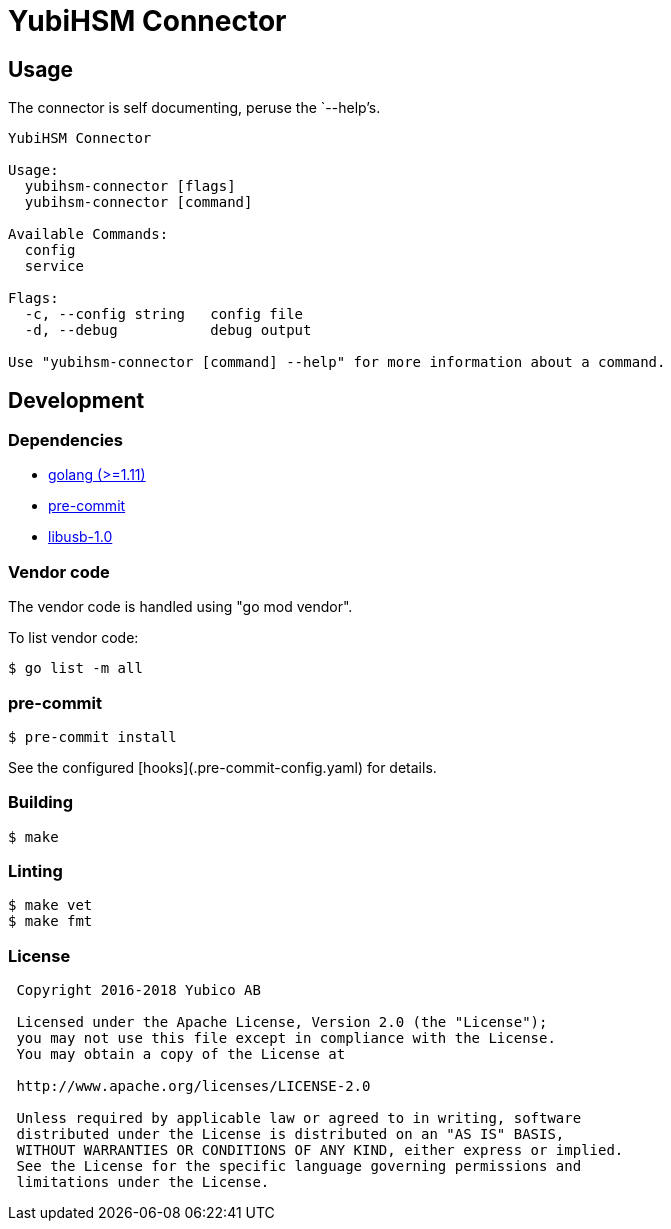 = YubiHSM Connector

== Usage

The connector is self documenting, peruse the `--help`'s.

....
YubiHSM Connector

Usage:
  yubihsm-connector [flags]
  yubihsm-connector [command]

Available Commands:
  config
  service

Flags:
  -c, --config string   config file
  -d, --debug           debug output

Use "yubihsm-connector [command] --help" for more information about a command.
....

== Development

=== Dependencies

- link:https://golang.org[golang (>=1.11)]
- link:https://pre-commit.com[pre-commit]
- link:https://libusb.info[libusb-1.0]

=== Vendor code

The vendor code is handled using "go mod vendor".

To list vendor code:

....
$ go list -m all
....

=== pre-commit

....
$ pre-commit install
....

See the configured [hooks](.pre-commit-config.yaml) for details.

=== Building

....
$ make
....

=== Linting

....
$ make vet
$ make fmt
....

=== License

....
 Copyright 2016-2018 Yubico AB

 Licensed under the Apache License, Version 2.0 (the "License");
 you may not use this file except in compliance with the License.
 You may obtain a copy of the License at

 http://www.apache.org/licenses/LICENSE-2.0

 Unless required by applicable law or agreed to in writing, software
 distributed under the License is distributed on an "AS IS" BASIS,
 WITHOUT WARRANTIES OR CONDITIONS OF ANY KIND, either express or implied.
 See the License for the specific language governing permissions and
 limitations under the License.
....
